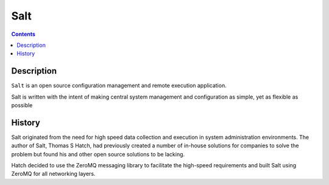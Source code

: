 

.. index::
   pair: Salt ; ZeroMQ
   ! Salt


.. _salt:

==========================
Salt
==========================

.. seealso:: 

   - https://en.wikipedia.org/wiki/Salt_%28software%29
   - http://www.saltstack.com/
  

.. contents::
   :depth: 3   

Description
===========

``Salt`` is an open source configuration management and remote execution application. 

Salt is written with the intent of making central system management and 
configuration as simple, yet as flexible as possible


History
========

Salt originated from the need for high speed data collection and execution in 
system administration environments. 
The author of Salt, Thomas S Hatch, had previously created a number of in-house 
solutions for companies to solve the problem but found his and other open source 
solutions to be lacking.

Hatch decided to use the ZeroMQ messaging library to facilitate the high-speed 
requirements and built Salt using ZeroMQ for all networking layers.



